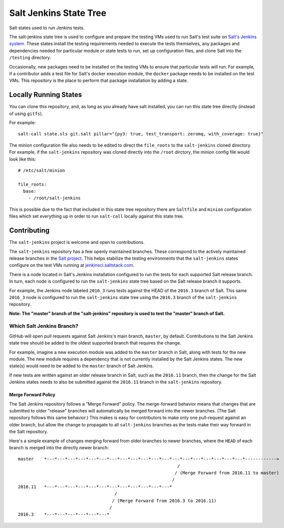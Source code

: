 =======================
Salt Jenkins State Tree
=======================

Salt states used to run Jenkins tests.

The salt-jenkins state tree is used to configure and prepare the testing VMs used to run Salt's test suite on
`Salt's Jenkins system`_. These states install the testing requirements needed
to execute the tests themselves, any packages and dependencies needed for particular module or state tests to
run, set up configuration files, and clone Salt into the ``/testing`` directory.

Occasionally, new packages need to be installed on the testing VMs to ensure that particular tests will run.
For example, if a contributor adds a test file for Salt's docker execution module, the ``docker`` package needs
to be installed on the test VMs. This repository is the place to perform that package installation by adding
a state.


Locally Running States
======================

You can clone this repository, and, as long as you already have salt installed, you can run this state tree
directly (instead of using ``gitfs``).

For example::

    salt-call state.sls git.salt pillar="{py3: true, test_transport: zeromq, with_coverage: true}"

The minion configuration file also needs to be edited to direct the ``file_roots`` to the ``salt-jenkins`` cloned
directory. For example, if the ``salt-jenkins`` repository was cloned directly into the ``/root`` dirctory, the
minion config file would look like this::

    # /etc/salt/minion

    file_roots:
      base:
        - /root/salt-jenkins

This is possible due to the fact that included in this state tree repository there are ``Saltfile`` and ``minion``
configuration files which set everything up in order to run ``salt-call`` locally against this state tree.


Contributing
============

The ``salt-jenkins`` project is welcome and open to contributions.

The ``salt-jenkins`` repository has a few openly maintained branches. These correspond to the actively maintained
release branches in the `Salt project`_. This helps stabilize the testing
environments that the ``salt-jenkins`` states configure on the test VMs running at
`jenkinsci.saltstack.com`_.

There is a node located in Salt's Jenkins installation configured to run the tests for each supported Salt
release branch. In turn, each node is configured to run the ``salt-jenkins`` state tree based on the Salt release
branch it supports.

For example, the Jenkins node labeled ``2016_3`` runs tests against the HEAD of the ``2016.3`` branch of Salt. This
same ``2016_3`` node is configured to run the ``salt-jenkins`` state tree using the ``2016.3`` branch of the
``salt-jenkins`` repository.

**Note: The "master" branch of the "salt-jenkins" repository is used to test the "master" branch of Salt.**

Which Salt Jenkins Branch?
--------------------------

GitHub will open pull requests against Salt Jenkins's main branch, ``master``, by default. Contributions to the
Salt Jenkins state tree should be added to the oldest supported branch that requires the change.

For example, imagine a new execution module was added to the ``master`` branch in Salt, along with tests for
the new module. The new module requires a dependency that is not currently installed by the Salt Jenkins
states. The new state(s) would need to be added to the ``master`` branch of Salt Jenkins.

If new tests are written against an older release branch in Salt, such as the ``2016.11`` branch, then the
change for the Salt Jenkins states needs to also be submitted against the ``2016.11`` branch in the
``salt-jenkins`` repository.

Merge Forward Policy
~~~~~~~~~~~~~~~~~~~~

The Salt Jenkins repository follows a "Merge Forward" policy. The merge-forward behavior means that changes
that are submitted to older "release" branches will automatically be merged forward into the newer branches.
(The Salt repository follows this same behavior.) This makes is easy for contributors to make only one
pull-request against an older branch, but allow the change to propagate to all ``salt-jenkins`` branches as the
tests make their way forward in the Salt repository.

Here's a simple example of changes merging forward from older branches to newer branches, where the ``HEAD`` of
each branch is merged into the directly newer branch::

    master    *---*---*---*---*---*---*---*---*---*---*---*---*---*---*---*---*---*---*---*------------>
                                                                 /
                                                                / (Merge Forward from 2016.11 to master)
                                                               /
    2016.11   *---*---*---*---*---*---*---*---*---*---*---*---*
                                         /
                                        / (Merge Forward from 2016.3 to 2016.11)
                                       /
    2016.3    *---*---*---*---*---*---*


.. _jenkinsci.saltstack.com: https://jenkinsci.saltstack.com/
.. _Salt project: https://github.com/saltstack/salt
.. _Salt's Jenkins system: https://jenkinsci.saltstack.com/





